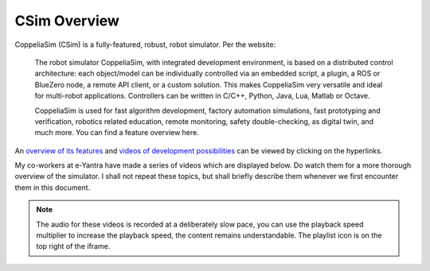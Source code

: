 **************
CSim Overview
**************

CoppeliaSim (CSim) is a fully-featured, robust, robot simulator. Per the website:

	The robot simulator CoppeliaSim, with integrated development environment, is based on a distributed control architecture: each object/model can be individually controlled via an embedded script, a plugin, a ROS or BlueZero node, a remote API client, or a custom solution. This makes CoppeliaSim very versatile and ideal for multi-robot applications. Controllers can be written in C/C++, Python, Java, Lua, Matlab or Octave.

	CoppeliaSim is used for fast algorithm development, factory automation simulations, fast prototyping and verification, robotics related education, remote monitoring, safety double-checking, as digital twin, and much more. You can find a feature overview here.

An `overview of its features <https://www.coppeliarobotics.com/features>`_ and `videos of development possibilities <https://www.coppeliarobotics.com/videos>`_ can be viewed by clicking on the hyperlinks.

My co-workers at e-Yantra have made a series of videos which are displayed below. Do watch them for a more thorough overview of the simulator. I shall not repeat these topics, but shall briefly describe them whenever we first encounter them in this document.

.. note:: The audio for these videos is recorded at a deliberately slow pace, you can use the playback speed multiplier to increase the playback speed, the content remains understandable. The playlist icon is on the top right of the iframe.

.. raw:: html

    <div style="position: relative; padding-bottom: 56.25%; height: 0; overflow: hidden; max-width: 100%; height: auto;">
        <iframe src="https://www.youtube.com/embed/videoseries?list=PLK0jpMYIBd6DWhiLP5Gzp4jN1MM0vx9ek" frameborder="0" allowfullscreen style="position: absolute; top: 0; left: 0; width: 100%; height: 100%;"></iframe>
    </div>
